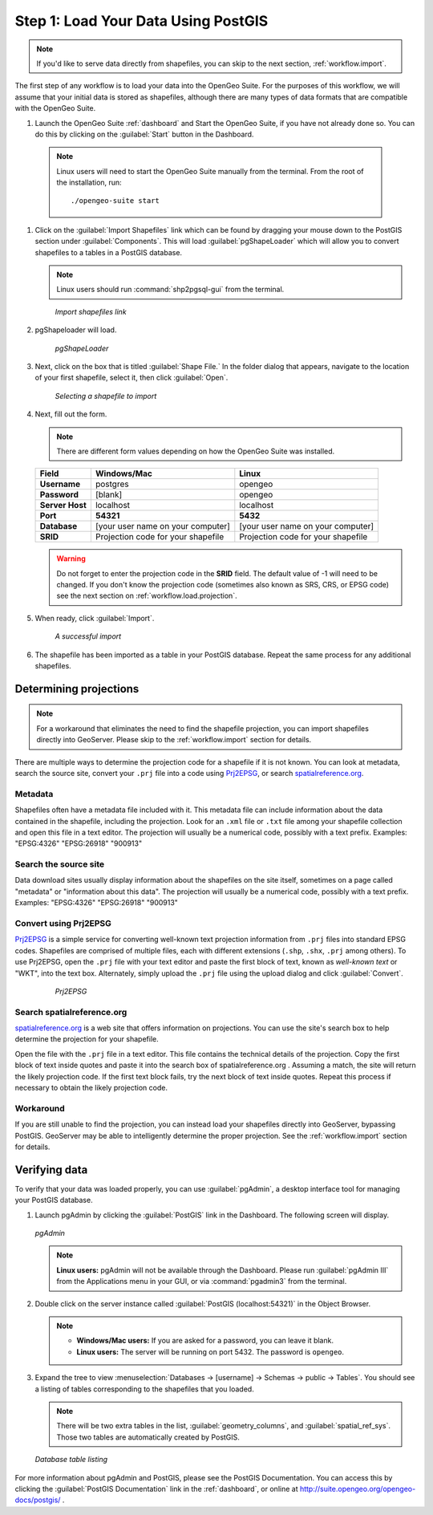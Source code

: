 .. _workflow.load:

Step 1: Load Your Data Using PostGIS
====================================

.. note:: If you'd like to serve data directly from shapefiles, you can skip to the next section, :ref:`workflow.import`.

The first step of any workflow is to load your data into the OpenGeo Suite.  For the purposes of this workflow, we will assume that your initial data is stored as shapefiles, although there are many types of data formats that are compatible with the OpenGeo Suite.

#. Launch the OpenGeo Suite :ref:`dashboard` and Start the OpenGeo Suite, if you have not already done so. You can do this by clicking on the :guilabel:`Start` button in the Dashboard.

  .. note:: Linux users will need to start the OpenGeo Suite manually from the terminal.  From the root of the installation, run::

        ./opengeo-suite start

#. Click on the :guilabel:`Import Shapefiles` link which can be found by dragging your mouse down to the PostGIS section under :guilabel:`Components`.  This will load :guilabel:`pgShapeLoader` which will allow you to convert shapefiles to a tables in a PostGIS database.

   .. note:: Linux users should run :command:`shp2pgsql-gui` from the terminal.

   .. figure:: img/load_dashboard_pgshp.png

      *Import shapefiles link*

#. pgShapeloader will load.

   .. figure:: ../../dataadmin/loading/img/pgshapeloader.png

      *pgShapeLoader*

#. Next, click on the box that is titled :guilabel:`Shape File.`  In the folder dialog that appears, navigate to the location of your first shapefile, select it, then click :guilabel:`Open`.

   .. figure:: ../../dataadmin/loading/img/pgshp_select.png

      *Selecting a shapefile to import*

#. Next, fill out the form.

   .. note:: There are different form values depending on how the OpenGeo Suite was installed.

   .. list-table::
      :header-rows: 1

      * - Field
        - Windows/Mac
        - Linux
      * - **Username**
        - postgres
        - opengeo
      * - **Password**
        - [blank]
        - opengeo
      * - **Server Host**
        - localhost
        - localhost
      * - **Port**
        - **54321**
        - **5432**
      * - **Database**
        - [your user name on your computer]
        - [your user name on your computer]
      * - **SRID**
        - Projection code for your shapefile
        - Projection code for your shapefile

   .. warning:: Do not forget to enter the projection code in the **SRID** field.  The default value of -1 will need to be changed.  If you don't know the projection code (sometimes also known as SRS, CRS, or EPSG code) see the next section on :ref:`workflow.load.projection`.

#. When ready, click :guilabel:`Import`.

   .. figure:: ../../dataadmin/loading/img/pgshp_importing.png

      *A successful import*

#. The shapefile has been imported as a table in your PostGIS database.  Repeat the same process for any additional shapefiles.

.. _workflow.load.projection:

Determining projections
-----------------------

.. note:: For a workaround that eliminates the need to find the shapefile projection, you can import shapefiles directly into GeoServer.  Please skip to the :ref:`workflow.import` section for details.

There are multiple ways to determine the projection code for a shapefile if it is not known.  You can look at metadata, search the source site, convert your ``.prj`` file into a code using `Prj2EPSG <http://prj2epsg.org>`_, or search `spatialreference.org <http://spatialreference.org>`_.

Metadata
~~~~~~~~

Shapefiles often have a metadata file included with it.  This metadata file can include information about the data contained in the shapefile, including the projection.  Look for an ``.xml`` file or ``.txt`` file among your shapefile collection and open this file in a text editor.  The projection will usually be a numerical code, possibly with a text prefix.  Examples:  "EPSG:4326" "EPSG:26918" "900913"

Search the source site
~~~~~~~~~~~~~~~~~~~~~~

Data download sites usually display information about the shapefiles on the site itself, sometimes on a page called "metadata" or "information about this data".  The projection will usually be a numerical code, possibly with a text prefix.  Examples:  "EPSG:4326" "EPSG:26918" "900913"

Convert using Prj2EPSG
~~~~~~~~~~~~~~~~~~~~~~

`Prj2EPSG <http://prj2epsg.org>`_ is a simple service for converting well-known text projection information from ``.prj`` files into standard EPSG codes. Shapefiles are comprised of multiple files, each with different extensions (``.shp``, ``.shx``, ``.prj`` among others). To use Prj2EPSG, open the ``.prj`` file with your text editor and paste the first block of text, known as `well-known text` or "WKT", into the text box.  Alternately, simply upload the ``.prj`` file using the upload dialog and click :guilabel:`Convert`.

   .. figure:: img/load_prj2epsg.png

      *Prj2EPSG*

Search spatialreference.org
~~~~~~~~~~~~~~~~~~~~~~~~~~~

`spatialreference.org <http://spatialreference.org>`_ is a web site that offers information on projections.  You can use the site's search box to help determine the projection for your shapefile.

Open the file with the ``.prj`` file in a text editor.  This file contains the technical details of the projection.  Copy the first block of text inside quotes and paste it into the search box of spatialreference.org .  Assuming a match, the site will return the likely projection code.  If the first text block fails, try the next block of text inside quotes.  Repeat this process if necessary to obtain the likely projection code.

Workaround
~~~~~~~~~~

If you are still unable to find the projection, you can instead load your shapefiles directly into GeoServer, bypassing PostGIS.  GeoServer may be able to intelligently determine the proper projection.  See the :ref:`workflow.import` section for details.

Verifying data
--------------

To verify that your data was loaded properly, you can use :guilabel:`pgAdmin`, a desktop interface tool for managing your PostGIS database.

#. Launch pgAdmin by clicking the :guilabel:`PostGIS` link in the Dashboard.  The following screen will display.

   .. figure:: img/load_pgadmin.png
      :align: center

      *pgAdmin*

   .. note:: **Linux users:**  pgAdmin will not be available through the Dashboard.  Please run :guilabel:`pgAdmin III` from the Applications menu in your GUI, or via :command:`pgadmin3` from the terminal. 

#. Double click on the server instance called :guilabel:`PostGIS (localhost:54321)` in the Object Browser.

   .. note::

      * **Windows/Mac users:**  If you are asked for a password, you can leave it blank.
      * **Linux users:**  The server will be running on port 5432.  The password is ``opengeo``.

#. Expand the tree to view :menuselection:`Databases -> [username] -> Schemas -> public -> Tables`.  You should see a listing of tables corresponding to the shapefiles that you loaded.

   .. note:: There will be two extra tables in the list, :guilabel:`geometry_columns`, and :guilabel:`spatial_ref_sys`.  Those two tables are automatically created by PostGIS.

   .. figure:: img/load_pgadmin_table.png
      :align: center

      *Database table listing*

For more information about pgAdmin and PostGIS, please see the PostGIS Documentation. You can access this by clicking the :guilabel:`PostGIS Documentation` link in the :ref:`dashboard`, or online at http://suite.opengeo.org/opengeo-docs/postgis/ .
